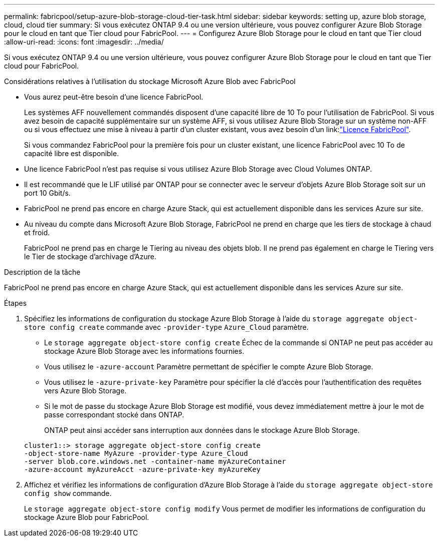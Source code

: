 ---
permalink: fabricpool/setup-azure-blob-storage-cloud-tier-task.html 
sidebar: sidebar 
keywords: setting up, azure blob storage, cloud, cloud tier 
summary: Si vous exécutez ONTAP 9.4 ou une version ultérieure, vous pouvez configurer Azure Blob Storage pour le cloud en tant que Tier cloud pour FabricPool. 
---
= Configurez Azure Blob Storage pour le cloud en tant que Tier cloud
:allow-uri-read: 
:icons: font
:imagesdir: ../media/


[role="lead"]
Si vous exécutez ONTAP 9.4 ou une version ultérieure, vous pouvez configurer Azure Blob Storage pour le cloud en tant que Tier cloud pour FabricPool.

.Considérations relatives à l'utilisation du stockage Microsoft Azure Blob avec FabricPool
* Vous aurez peut-être besoin d'une licence FabricPool.
+
Les systèmes AFF nouvellement commandés disposent d'une capacité libre de 10 To pour l'utilisation de FabricPool. Si vous avez besoin de capacité supplémentaire sur un système AFF, si vous utilisez Azure Blob Storage sur un système non-AFF ou si vous effectuez une mise à niveau à partir d'un cluster existant, vous avez besoin d'un link:link:https://docs.netapp.com/us-en/ontap/fabricpool/install-license-aws-azure-ibm-task.html["Licence FabricPool"].

+
Si vous commandez FabricPool pour la première fois pour un cluster existant, une licence FabricPool avec 10 To de capacité libre est disponible.

* Une licence FabricPool n'est pas requise si vous utilisez Azure Blob Storage avec Cloud Volumes ONTAP.
* Il est recommandé que le LIF utilisé par ONTAP pour se connecter avec le serveur d'objets Azure Blob Storage soit sur un port 10 Gbit/s.
* FabricPool ne prend pas encore en charge Azure Stack, qui est actuellement disponible dans les services Azure sur site.
* Au niveau du compte dans Microsoft Azure Blob Storage, FabricPool ne prend en charge que les tiers de stockage à chaud et froid.
+
FabricPool ne prend pas en charge le Tiering au niveau des objets blob. Il ne prend pas également en charge le Tiering vers le Tier de stockage d'archivage d'Azure.



.Description de la tâche
FabricPool ne prend pas encore en charge Azure Stack, qui est actuellement disponible dans les services Azure sur site.

.Étapes
. Spécifiez les informations de configuration du stockage Azure Blob Storage à l'aide du `storage aggregate object-store config create` commande avec `-provider-type` `Azure_Cloud` paramètre.
+
** Le `storage aggregate object-store config create` Échec de la commande si ONTAP ne peut pas accéder au stockage Azure Blob Storage avec les informations fournies.
** Vous utilisez le `-azure-account` Paramètre permettant de spécifier le compte Azure Blob Storage.
** Vous utilisez le `-azure-private-key` Paramètre pour spécifier la clé d'accès pour l'authentification des requêtes vers Azure Blob Storage.
** Si le mot de passe du stockage Azure Blob Storage est modifié, vous devez immédiatement mettre à jour le mot de passe correspondant stocké dans ONTAP.
+
ONTAP peut ainsi accéder sans interruption aux données dans le stockage Azure Blob Storage.



+
[listing]
----
cluster1::> storage aggregate object-store config create
-object-store-name MyAzure -provider-type Azure_Cloud
-server blob.core.windows.net -container-name myAzureContainer
-azure-account myAzureAcct -azure-private-key myAzureKey
----
. Affichez et vérifiez les informations de configuration d'Azure Blob Storage à l'aide du `storage aggregate object-store config show` commande.
+
Le `storage aggregate object-store config modify` Vous permet de modifier les informations de configuration du stockage Azure Blob pour FabricPool.


